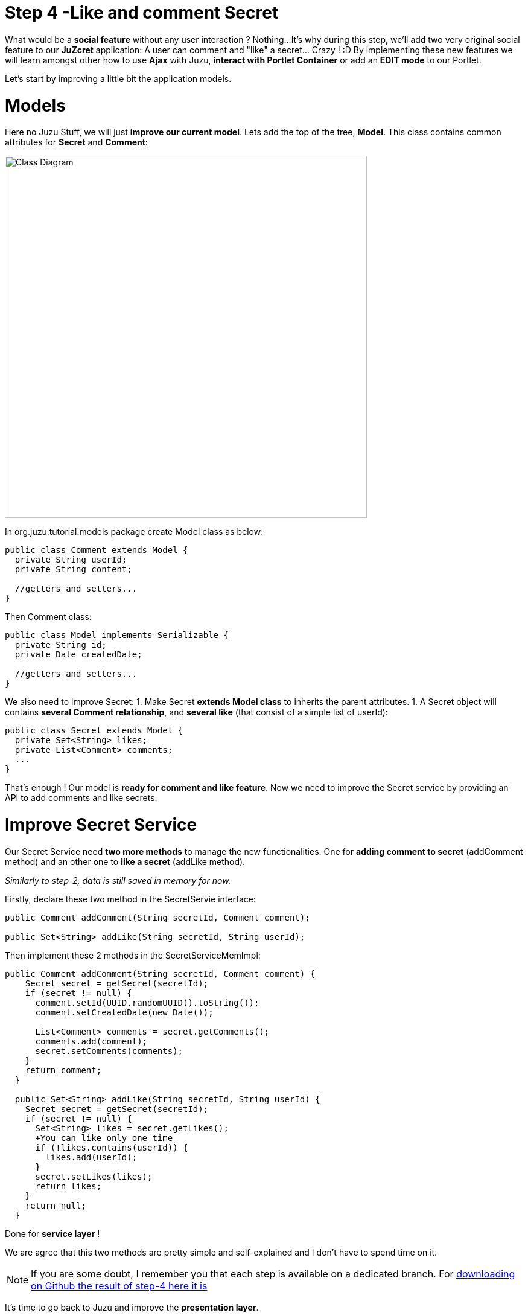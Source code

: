:docinfo1: docinfo1

= Step 4 -Like and comment Secret

What would be a *social feature* without any user interaction ? Nothing...
It's why during this step, we'll add two very original social feature to our *JuZcret* application: A user can comment and "like" a secret... Crazy ! :D
By implementing these new features we will learn amongst other how to use *Ajax* with Juzu, *interact with Portlet Container* or add an *EDIT mode* to our Portlet.

Let's start by improving a little bit the application models.

= Models

Here no Juzu Stuff, we will just *improve our current model*. Lets add the top of the tree, *Model*. This class contains common attributes for *Secret* and *Comment*:

[[image:ClassDiagram-step4.png]]
image::images/step4/ClassDiagram-step4.png[Class Diagram,600,align="center"]


In +org.juzu.tutorial.models+ package create +Model+ class as below:

[source,java]
----
public class Comment extends Model {
  private String userId;
  private String content;

  //getters and setters...
}
----

Then +Comment+ class:

[source,java]
----
public class Model implements Serializable {
  private String id;
  private Date createdDate;

  //getters and setters...
}
----

We also need to improve +Secret+:
1. Make Secret *extends Model class* to inherits the parent attributes.
1. A Secret object will contains *several Comment relationship*, and *several like* (that consist of a simple list of userId):

[source,java]
----
public class Secret extends Model {
  private Set<String> likes;
  private List<Comment> comments;
  ...
}
----

That's enough ! Our model is *ready for comment and like feature*. Now we need to improve the Secret service by providing an API to add comments and like secrets.


= Improve Secret Service

Our Secret Service need *two more methods* to manage the new functionalities. One for *adding comment to secret* (addComment method) and an other one to *like a secret* (addLike method).

_Similarly to step-2, data is still saved in memory for now._

Firstly, declare these two method in the +SecretServie+ interface:

[source,java]
----
public Comment addComment(String secretId, Comment comment);

public Set<String> addLike(String secretId, String userId);
----

Then implement these 2 methods in the +SecretServiceMemImpl+:

[source,java]
----
public Comment addComment(String secretId, Comment comment) {
    Secret secret = getSecret(secretId);
    if (secret != null) {
      comment.setId(UUID.randomUUID().toString());
      comment.setCreatedDate(new Date());

      List<Comment> comments = secret.getComments();
      comments.add(comment);
      secret.setComments(comments);
    }
    return comment;
  }

  public Set<String> addLike(String secretId, String userId) {
    Secret secret = getSecret(secretId);
    if (secret != null) {
      Set<String> likes = secret.getLikes();
      +You can like only one time
      if (!likes.contains(userId)) {
        likes.add(userId);
      }
      secret.setLikes(likes);
      return likes;
    }
    return null;
  }
----

Done for *service layer* !

We are agree that this two methods are pretty simple and self-explained and I don't have to spend time on it.

NOTE: If you are some doubt, I remember you that each step is available on a dedicated branch. For link:https://github.com/juzu/portlet-tutorial/tree/step-4[downloading on Github the result of step-4 here it is]

It's time to go back to Juzu and improve the *presentation layer*.


= Present like and comment

The comment and like action will be manage using Ajax via the *@Ajax* Juzu annotation from the Juzu Ajax plugin. The Ajax plugin like the Binding plugin is already included in Juzu-core, so no need to add new dependencies in our pom.


Notice that we declare that +secret.js+ depends on jquery. This ensure that *jquery is available* to +secret.js+ at *runtime*.

It's important to know that the *Juzu-Ajax plugin* depends on *jQuery*. So it's mandatory to declare jquery if we want to use this plugin. For us we already declare it in the previous step so no need.

It's now ready to *use @Ajax in our controller*. Lets add 2 new controller methods in +JuZcretApplication+:
[source,java]
----
  @Ajax
  @Resource
  public Response addComment(String secretId, @Mapped Comment comment, SecurityContext context) {
    Principal user = context.getUserPrincipal();
    comment.setUserId(user.getName());
    Comment result = secretService.addComment(secretId, comment);
    if (result != null) {
      return Response.ok(new JSONObject(result).toString()).withMimeType("text/json");
    } else {
      return Response.status(503);
    }
  }

  @Ajax
  @Resource
  public Response addLike(String secretId, SecurityContext context) {
    Principal user = context.getUserPrincipal();
    List<String> likes = secretService.addLike(secretId, user.getName());
    if (likes != null) {
      return Response.ok(new JSONArray(likes).toString()).withMimeType("text/json");
    } else {
      return Response.status(503);
    }
  }
----

*@Ajax annotation* comes from *Juzu-Ajax plugin*, it provide us convenient *ajax calling method: jzLoad, jzAjax*. We'll use this later in secret.js.

*@Resource* is a new type of Controller. Resource controllers are pretty much like a view controllers except that they must produce the entire response sent to the client and that is perfect for implementing ajax request.

*@Mapped* allow to map request parameter to Bean types. Juzu do automatically the conversion between the primary types and the request parameters but for a Bean, we need to declare it with @Mapped. Consequently the parameters of a form will be automatically mapped to the attribute of the @Mapped Bean.

Juzu also *injects automatically* some *contextual useful objects* that you can use:
* SecurityContext (provide security info, like current logged in user)
* HttpContext
* RequestContext
* ApplicationContext
* UserContext
* ClientContext.
You just need to declare it in the *method sign* as we do above for *SecurityContext* and Juzu will *inject them automatically* at runtime.

You notice that we response a Json data to our client by declaring the *MimeType* to text/json. Now we need to handled this response on the client side.

= Template

We need to add two new buttons to *like a secret* and *comment a secret* in the +secretWall.gtmpl+:

[source,html]
----
[...]
//Add it just after <div class="secret-mesage">${secret.message}</div>
<div class="secret-action">
                    <a class="btn-like secr-toggle-link toggle-like-comment" href="#"><i
                            class="uiIconThumbUp uiIconWhite"></i><span
                            class="numb"></span></a>
                    <a class="btn-popup-comment secr-toggle-link toggle-write-comment" href="#"><i
                            class="uiIconComment uiIconWhite"></i><span
                            class="numb"></span></a>
                </div>
----

For *Comment feature* we need also to display a popover to how the list of current comments and add a new comment:

[source,html]
----

[...]

//Add it just after the declaration of the two new buttons
        <div class="popover popover-secret fade top">
                    <button class="closePopover close" type="button">&times;</button>
                    <div class="arrow"></div>

                    <div class="popover-content">
                        <div class="secr-comments-box">
                            <ul class="secr-comments-list">
                                <% secret.getComments().each { comment -> %>
                                <li><!--Add class .open-popover to display popover -->
                                    <div class="media">
                                        <a class="pull-left" href="http://localhost:8080/portal/intranet/profile/${comment.userId}">
                                            <img src="http://localhost:8080/social-resources/skin/images/ShareImages/UserAvtDefault.png"
                                                 alt="avatar">
                                        </a>

                                        <div class="media-body">
                                            <div>
                                                <a class="cm-user-name" href="http://localhost:8080/portal/intranet/profile/${comment.userId}">${comment.userId}</a> <span
                                                    class="cm-time">${comment.createdDate}</span>
                                            </div>

                                            <div class="cm-content">${comment.content}</div>
                                        </div>
                                    </div>
                                </li>
                                <% } %>
                            </ul>
                        </div>
                        <div class="secr-create-comment clearfix">
                            <button class="btn-comment btn btn-primary pull-right">Comment</button>

                            <div class="secr-write-comment ">
                                <div class="inner">
                                    <div class="media">
                                        <a href="#" class="pull-left"><img
                                                src="http://localhost:8080/social-resources/skin/images/ShareImages/UserAvtDefault.png"
                                                alt="avatar"></a>

                                        <div class="media-body">
                                            <textarea name="comment" class="secret-add-comment" placeholder="Add your comment"></textarea>
                                        </div>
                                    </div>
                                </div>
                            </div>
                        </div>
                    </div>
                </div>
----

After that we need to improve our +juzcret.less+ file to manage new added class. Update the existing less file with these:

[source,css]
----
//Variables
//====================

[...]

@secretActionHeight: 43px;

//Mixins
//====================

[...]

//Border Radius CSS3
.border-radius(@border-radius) {
  -webkit-border-radius: @border-radius;
  -moz-border-radius: @border-radius;
  -ms-border-radius: @border-radius; //IE9 only
  border-radius: @border-radius;
}
//Transform CSS3
.transform(@transform) {
  -webkit-transform: @transform;
  -moz-transform: @transform;
  -ms-transform: @transform; //IE9 only
  transform: @transform;
}
//Transitions CSS3
.transition(@transition) {
  -webkit-transition: @transition;
  -o-transition: @transition;
  transition: @transition;
}
//Translate CSS
.translate(@x; @y) {
  -webkit-transform: translate(@x, @y);
  -ms-transform: translate(@x, @y); //IE9 only
  -o-transform: translate(@x, @y);
  transform: translate(@x, @y);
}

//Common Style
//====================
.secret-wall-container {
  padding: 20px 30px;
  .btn-primary {
    padding-right: 20px;
    padding-left: 20px;
  }
}
.secret-wall-container, .secret-wall-container * {
  -webkit-box-sizing: border-box;
  -moz-box-sizing: border-box;
  box-sizing: border-box;
}
.secret-wall-heading {
  margin-bottom: 10px;
  .btn {
    margin-top: 6px;
  }
}
.secret-wall-list {

  [...]

    .secret-action {
      border-top: 1px solid rgba(255, 255, 255, 0.5);
      bottom: 0;
      height: 0;
      left: 0;
      line-height: @secretActionHeight;
      padding: 0 25px;
      position: absolute;
      right: 0;
      text-align: right;
      overflow: hidden;
      .transition(all 200ms ease-out 0s);

      .secr-toggle-link {
        + .secr-toggle-link {
          margin-left: 15px;
        }
        > i {
          margin-right: 5px;
        }
        .numb {
          color: #fff;
          font-size: 13px;
        }
        .uiIconComment {
          margin-top: 2px;
        }
      }
    }
    .popover {
      max-width: 500px;
      top: auto;
      bottom: 46px;
      left: auto;
      right: -205px;
      width: 500px;
      margin: 0px;
    }
    .close {
      line-height: 16px;
      padding: 1px 5px;
      position: absolute;
      right: 0;
      top: 0;
    }
    .media {
      > .pull-left {
        > img {
          width: 36px;
          height: 36px;
          .border-radius(2px);
        }
      }
    }
    &:hover, &.open-popover {
      .secret-action {
        height: @secretActionHeight;
      }
    }
    &.open-popover {
      .popover-secret {
        .opacity(1);
        display: block;
      }
    }
    &:nth-child(3n+3) {
      .popover{
        right: -1px;
        .arrow {
          left: auto;
          right: 34px;
        }
      }
    }
  }
}
.secret-popup {
  width: 500;
  height: 280px;
  background: #fff;
  border: 1px solid rgba(0, 0, 0, 0.5);
  display: none;
  &.in {
    display: block;
  }
}
.popover-secret {
  .popover-content {
    padding: 15px;
  }
}
.secr-comments-box {
  .secr-viewall {
    font-size: 13px;
    margin-bottom: 15px;
  }
}
.secr-comments-list {
  margin-bottom: 20px;
  max-height: 150px;
  overflow: auto;
  > li {
    line-height: 18px;
    + li {
      margin-top: 20px;
    }
    .media {
      > .pull-left {
        display: block;
      }
    }
    .cm-user-name {
      font-weight: bold;
    }
    .cm-time {
      color: #999999;
      font-size: 12px;
      margin-left: 5px;
    }
  }
}
.secr-create-comment {
  .btn-primary {
    float: right;
    margin-left: 10px;
    margin-top: 3px;
  }
  .secr-write-comment {
    .fluid-colum {
      float: left;
      width: 100%;
      > .inner {
        margin-left: 46px;
      }
    }
    .media {
      > .media-body {
        margin-left: 46px;
        padding-top: 3px;
      }
    }
    textarea {
      height: 29px;
      resize: none;
      width: 100%;
      &:focus {
        box-shadow:none;
      }
    }
  }
}

[...]
----

NOTE: [...] means sections already added in step 3. If you feel a little bit lost, take a look directly on the github project for the juzcret.less file

Now we have 2 buttons for *comment and like features* and a popover to display the list of comments:

image::images/step4/two-social-buttons.png[Social buttons,800,align="center"]

The second step is to add some *js handlers* to manage this two features using Ajax.


== Javascript Handler

As for Stylesheet declaration, when we declare a Style in +package-info.java+, Juzu is expecting to find it in the *assets package*. For reminder, we declared previously our app js as below:
[source,java]
----
@Script(value = "javascripts/secret.js", depends = "jquery")
----

Add the first *snippet* in charge of the like feature:

[source,javascript]
----
    //Ajax for managing like function
    $(document).on('click.juzu.secret.addLike', '.btn-like', function () {
        var jLike = $(this);
        var jSecret = jLike.closest('.secret');
        var secretId = jSecret.attr('data-secretId');

        jLike.jzAjax('JuZcretApplication.addLike()', {
            data: {'secretId': secretId},
            success: function (data) {
                +jSecret.find('.like-list').html(data);
                var jLikeIcon = jSecret.find('.btn-like');
                jLikeIcon.find('.numb').text($(data).size());
            }
        });
        return false;
    });
----

This snippet register an event on our Like button. The interesting line to notice here is
[source,javascript]
----
jLike.jzAjax('JuZcretApplication.addLike()', [...]);
----
*jzAjax and jzLoad* functions are *jQuery plugin* provided by the Juzu Ajax plugin. They replace the standard Ajax and Load jQuery function. They accept the *same arguments* but the *URL is replace by the controller method*.
All we need is provide the controller method like +JuZcretApplication.addLike()+ and Juzu take care to find the expected URL, and perform *Ajax request* (using jQuery).

Similarly, we also have another three JS listener for the *comment feature*:

[source,javascript]
----
       //Open the popover for displaying and adding comments
    $(document).on('click.juzu.secret.openPopover', '.btn-popup-comment', function () {
        var jComment = $(this);
        var jSecret = jComment.closest('.secret');
        jSecret.addClass('open-popover');
    });

    //Close the popover for displaying and adding comments
    $(document).on('click.juzu.secret.closePopover', '.closePopover', function () {
        var jComment = $(this);
        var jSecret = jComment.closest('.secret');
        jSecret.removeClass('open-popover');
    });

    //Ajax for managing comment function
    $(document).on('click.juzu.secret.addComment', '.btn-comment', function () {
        var jComment = $(this);
        var jSecret = jComment.closest('.secret');
        var secretId = jSecret.attr('data-secretId');

        jComment.jzAjax('JuZcretApplication.addComment()', {
            data: {'secretId': secretId, 'content': jSecret.find('.secret-add-comment').val()},
            success: function (data) {
                if (typeof(data) = 'string') {
                    +error response
                    alert(data);
                } else {
                    +update html
                    var cList = "";
                    var cCounter = 0;
                    $(data).each(function (idx, elem) {
                        if (elem.content) {
                            cList +=
                                "<div class='media'>" +
                                    "<a class='pull-left' href='http://localhost:8080/portal/intranet/profile/" + elem.userId + "'>" +
                                        "<img src='http://localhost:8080/social-resources/skin/images/ShareImages/UserAvtDefault.png' alt='avatar'>" +
                                    "</a>" +
                                    "<div class='media-body'>" +
                                        "<div>" +
                                            "<a class='cm-user-name' href='http://localhost:8080/portal/intranet/profile/" + elem.userId + "'>" + elem.userId + "</a> " +
                                            "<span class='cm-time'>" + elem.createdDate + "</span>" +
                                        "</div>" +
                                        "<div class='cm-content'>" + elem.content + "</div>" +
                                    "</div>" +
                                "</div>";
                            cCounter++;
                        }
                    });
                    var html = jSecret.find('.secr-comments-list').html();
                    jSecret.find('.secr-comments-list').html(html + cList);
                    var jCommentIcon = jSecret.find('.btn-popup-comment');
                    var jCommentNumb = jCommentIcon.find('.numb').text();
                    jCommentIcon.find('.numb').text(jCommentNumb+cCounter);
                }
            }
        });
        return false;
    });
----

There is one major difference in this second handler is that we handle error response. For which purpose ? To not allow user to submit empty comment!
It's why our Juzu controller should be aware of invalid data that user submitted. Lets move to data validation and error handling provided by Juzu.


== Adding validation

Juzu provides controller handler *parameter validation* via the *Bean Validation framework*. All that we need is just adding annotation to model attribute. Update the +Comment+ class as below:

[source,java]
----public class Comment extends Model {
  @Pattern(regexp = "^.+$", message = "Comment content must not be empty")
  @NotNull(message = "Comment content is required")
  private String            content;
  ...
}
----

Thanks to *@Pattern and @NotNull annotation*, the validation framework will validate the parameter and *throw validation error* if needed.
We need also to declare when we want to *perform this validation*. In our case we want to validate new comment coming from user. This is managed by the +addComment+ Resource in +JuZcretApplication+ where we need to add the *@Valid annotation* to the Comment parameter:

[source,java]
----  @Ajax
  @Resource
  public Response addComment(String secretId, @Mapped @Valid Comment comment, SecurityContext context) {
  ...
  }
----

Now if a user try to enter an invalid comment, the validation framework will throw an error. Our job is not totally finish... We need also to cache properly this error.
Juzu provides 2 solutions for error handling:
1. Using request lifecycle
1. Using error handler
The error handler solution is for handle comment error, so request lifecycle is better for our controller.
What we need is to *analyze the Response* and check if the type is ValidationError. If it is, we simply get the error message and update the response to send it properly to the client. for doing this we need our controller +JuZcretApplication+ to implement the +interface RequestLifeCycle+ and override the +endRequest+ method:

[source,java]
----
public class JuZcretApplication implements RequestLifeCycle {

  @Override
  public void endRequest(RequestContext context) {
    Response response = context.getResponse();
    if (response instanceof ValidationError) {
      ValidationError error = (ValidationError)response;
      Set<ConstraintViolation<Object>> violations = error.getViolations();

      String msg = violations.iterator().next().getMessage();
      response = Response.ok(msg).withMimeType("text/html");
      context.setResponse(response);
    }
  }
}
----

On the client side, our JS handler will display the error message:

[source,javascript]
----
      ...

      success: function(data) {
        if (typeof(data) = 'string') {
          //error response
          alert(data);
        } else {
             ...
        }
----

Our JuZcret app now provides pretty good feature for end user:

image::images/step4/like-and-comment-feature.png[Like and comment feature,800,align="center"]

What is missing is an administration part to manage our application. An admininistrator must have the availability to configure the portlet. For instance, he may want to disable the comment feature.
To doing this, what is better that adding a portlet edit mode ?


== Portlet Edit Mode

Juzu portlet is *JSR286 compliant portlet*. To provide edit mode, we need to tell portlet container that our portlet support to show *edit mode*. It's why we need to modify our *portlet.xml* as below:

[source,xml]
----
<portlet>
  <portlet-name>JuzcretApplication</portlet-name>
   ...
   <supports>
       <mime-type>text/html</mime-type>
       <portlet-mode>edit</portlet-mode>
     </supports>
...
</portlet>
----

Now JuZcret portlet have 2 modes: *edit and view mode*. We need to create a new template for the edit mode. in +templates+ package add a new file +editMode.gtmpl+ to display a checkbox to enable or not to comment secrets:

[source,html]
----
#{param name=enableComment/}
<form action="@{JuZcretApplication.enableComment()}" method="POST" role="form">
    <h5>Configuration</h5>
    <input type="checkbox" name="enableComment" <%=enableComment ? "checked" : "" %>/>Enable Comment
    <button type="submit">Save</button>
</form>
----

Our JuZcret application configuration will rely on the *portlet preference mechanism*.
Juzu framework provide a *juzu-portlet plugin* which help to bind portlet preference to our IOC container and allow use to inject and use *PortletPreferences* in our controller to store the configuration data of our portlet.
To use it we need to add *juzu-plugins-portlet* and *portlet-api* dependency in the pom.xml:

[source,xml]
----
<dependency>
      <groupId>javax.portlet</groupId>
      <artifactId>portlet-api</artifactId>
      <version>2.0</version>
      <scope>provided</scope>
    </dependency>
    <dependency>
      <groupId>org.juzu</groupId>
      <artifactId>juzu-plugins-portlet</artifactId>
      <version>1.0.0-cr1</version>
    </dependency>
----

Now we can inject in our +JuZcretApplication+ controller PortletPreferences using @Inject annotation. We use it in a new *action controller* method named +enableComment+ which manage the submit of the edit form:

[source,java]
----
public class JuZcretApplication implements RequestLifeCycle {
  @Inject
  PortletPreferences prefs;

  @Action
  public Response.View enableComment(String enableComment) {
    if ("on".equals(enableComment)) {
      enableComment = "true";
    }
    prefs.setValue(ENABLE_COMMENT, enableComment);
    prefs.store();
    return JuZcretApplication_.index().with(JuzuPortlet.PORTLET_MODE, PortletMode.VIEW);
  }
}
----

After saving the portlet preference, notice that we *redirect* the portlet to the *View mode* by responding with a juzu property: the *JuzuPortlet.PORTLET_MODE* property type with the value *PortletMode.VIEW*.

We have the template for Edit mode and the controller action to persist the portlet preferences. The last step is to modify the +index+ View controller to *adapt the display* accordingly to the current *Portlet mode*:

[source,java]
----
  @View
  public Response.Content index(RequestContext context) {
    boolean enableComment = Boolean.parseBoolean(prefs.getValue(ENABLE_COMMENT, "false"));

    if (PortletMode.EDIT.equals(context.getProperty(JuzuPortlet.PORTLET_MODE))) {
      return editMode.with().enableComment(enableComment).ok();
    } else {
      return secretWall.with().enableComment(enableComment)
.secretsList(secretService.getSecrets()).ok();
    }
   }
----

To know the current Portlet mode we use the RequestContext automatically injected by Juzu
We have to check the property JuzuPortlet.PORTLET_MODE.

You can check the result in admin part:

image::images/step4/edit-mode.png[Portlet edit mode,800,align="center"]

Now JuZcret can be configure to disabled the comment feature. It means that we have to adapt our secretWall template to display or not the form for submitting comment:

[source,html]
----
#{param name=enableComment/}

  […]

  <% if (enableComment) { %>
      <div class="secret-action">
      […]
      </div>
  <% } %>

  […]

----

From security perspective, hiding the social toolbar on the bottom is not enough to prevent user from commenting, but for the sake of simplicity, we decide that it's acceptable for this tutorial. So when you disabled comment you cannot like or comment secret. Social features are deactivated.

After disabled comment in edit mode, you *cannot add new comment* via the secret wall:

image::images/step4/cannot-add-comment.png[Cannot add comment,800,align="center"]

We are at the end of the step 4 with a nice social application. But our JuZcret application miss an important thing from production. We *don’t persist data*, all is saved in memory… For fix it, can ahead to the step 5!

_The final source of step 4 is available for link:https://github.com/juzu/portlet-tutorial/tree/step-4[downloading on Github]_
